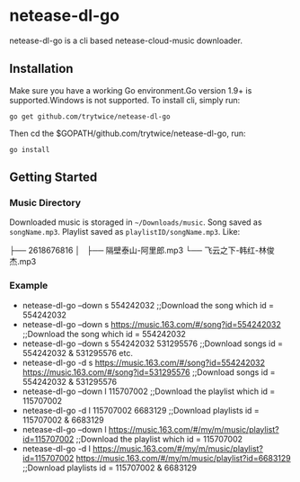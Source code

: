 * netease-dl-go
  netease-dl-go is a cli based netease-cloud-music downloader.
** Installation
   Make sure you have a working Go environment.Go version 1.9+ is supported.Windows is not supported.
   To install cli, simply run:

   =go get github.com/trytwice/netease-dl-go=

   Then cd the $GOPATH/github.com/trytwice/netease-dl-go, run:

   =go install=
** Getting Started
*** Music Directory
    Downloaded music is storaged in =~/Downloads/music=. Song saved as =songName.mp3=. Playlist saved as =playlistID/songName.mp3=. Like:

├── 2618676816
│   ├── 隔壁泰山-阿里郎.mp3
└── 飞云之下-韩红-林俊杰.mp3
*** Example
    - netease-dl-go --down s 554242032     ;;Download the song which id = 554242032
    - netease-dl-go --down s https://music.163.com/#/song?id=554242032    ;;Download the song which id = 554242032
    - netease-dl-go --down s 554242032 531295576     ;;Download songs id = 554242032 & 531295576 etc.
    - netease-dl-go -d s https://music.163.com/#/song?id=554242032 https://music.163.com/#/song?id=531295576    ;;Download songs id = 554242032 & 531295576
    - netease-dl-go --down l  115707002    ;;Download the playlist which id = 115707002
    - netease-dl-go -d l 115707002 6683129    ;;Download playlists id = 115707002 & 6683129
    - netease-dl-go --down l https://music.163.com/#/my/m/music/playlist?id=115707002    ;;Download the playlist which id = 115707002
    - netease-dl-go -d l https://music.163.com/#/my/m/music/playlist?id=115707002 https://music.163.com/#/my/m/music/playlist?id=6683129    ;;Download playlists id = 115707002 & 6683129
